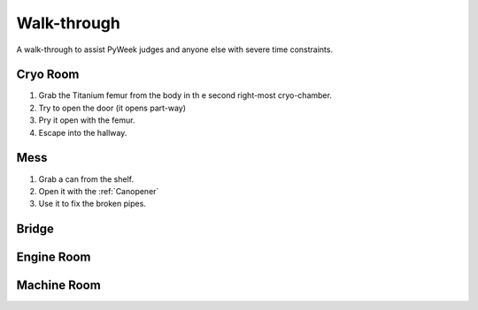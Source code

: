 Walk-through
============

A walk-through to assist PyWeek judges and anyone else with severe time
constraints.

Cryo Room
---------

#. Grab the Titanium femur from the body in th e second right-most
   cryo-chamber.
#. Try to open the door (it opens part-way)
#. Pry it open with the femur.
#. Escape into the hallway.

Mess
----

#. Grab a can from the shelf.
#. Open it with the :ref:`Canopener`
#. Use it to fix the broken pipes.

Bridge
------

Engine Room
-----------

Machine Room
------------

